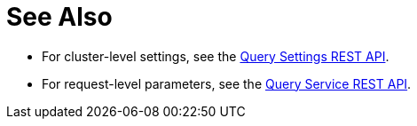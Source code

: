 = See Also

* [[queryCleanupClientAttempts]][[queryCleanupLostAttempts]][[queryCleanupWindow]][[queryCompletedLimit]][[queryCompletedMaxPlanSize]][[queryCompletedThreshold]][[queryLogLevel]][[queryMaxParallelism]][[queryMemoryQuota]][[queryNodeQuota]][[queryNodeQuotaValPercent]][[queryNumAtrs]][[queryNumCpus]][[queryN1qlFeatCtrl]][[queryPipelineBatch]][[queryPipelineCap]][[queryPreparedLimit]][[queryScanCap]][[queryTimeout]][[queryTxTimeout]][[queryUseCBO]][[queryUseReplica]]For cluster-level settings, see the xref:n1ql-rest-settings:index.adoc#Settings[Query Settings REST API].

* [[atrcollection_req]][[client_context_id]][[controls_req]][[max_parallelism_req]][[memory_quota_req]][[numatrs_req]][[pipeline_batch_req]][[pipeline_cap_req]][[pretty_req]][[profile_req]][[scan_cap_req]][[timeout_req]][[tximplicit]][[use_cbo_req]][[use_replica_req]]For request-level parameters, see the xref:n1ql-rest-query:index.adoc#Request[Query Service REST API].
